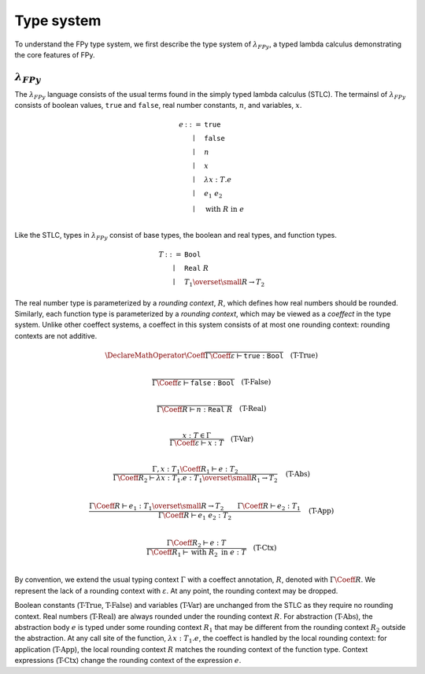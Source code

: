 Type system
================

To understand the FPy type system,
we first describe the type system of :math:`\lambda_{FPy}`,
a typed lambda calculus demonstrating the core features of FPy.

:math:`\lambda_{FPy}`
^^^^^^^^^^^^^^^^^^^^^^

The :math:`\lambda_{FPy}` language consists of the usual
terms found in the simply typed lambda calculus (STLC).
The termainsl of :math:`\lambda_{FPy}` consists of
boolean values, :math:`\texttt{true}` and :math:`\texttt{false}`,
real number constants, :math:`n`, and variables, :math:`x`.

.. math::

    \begin{array}{rcl}
    e & ::= & \texttt{true} \\
      & \mid & \texttt{false} \\
      & \mid & n \\
      & \mid & x \\
      & \mid & \lambda x : T. e \\
      & \mid & e_1\; e_2 \\
      & \mid & \text{with}\; R \;\text{in}\; e \\
    \end{array}



Like the STLC, types in :math:`\lambda_{FPy}` consist of
base types, the boolean and real types, and function types.

.. math::

    \begin{array}{rcl}
    T & ::= & \texttt{Bool} \\
      & \mid & \texttt{Real}\; R \\
      & \mid & T_1 \overset{\small R}{\rightarrow} T_2
    \end{array}

The real number type is parameterized by a *rounding context*,
:math:`R`, which defines how real numbers should be rounded.
Similarly, each function type is parameterized by a *rounding context*,
which may be viewed as a *coeffect* in the type system.
Unlike other coeffect systems,
a coeffect in this system consists of at most one rounding context:
rounding contexts are not additive.

.. T-True
.. math::
    \DeclareMathOperator{\Coeff}{@}
    \frac{}
         {\Gamma\Coeff\varepsilon \vdash \texttt{true} : \texttt{Bool}}
    \quad\text{(T-True)}\\

.. T-False
.. math::

    \frac{}
         {\Gamma\Coeff\varepsilon \vdash \texttt{false} : \texttt{Bool}}
    \quad\text{(T-False)}\\

.. T-Real
.. math::

    \frac{}
         {\Gamma\Coeff R \vdash n : \texttt{Real}\; R}
    \quad\text{(T-Real)}\\

.. T-Var
.. math::

    \frac{x : T \in \Gamma}
         {\Gamma\Coeff\varepsilon \vdash x : T}
    \quad \text{(T-Var)}\\

.. T-Abs
.. math::

    \frac{\Gamma, x : T_1 \Coeff R_1 \vdash e : T_2}
         {\Gamma\Coeff R_2 \vdash \lambda x : T_1. e : T_1 \overset{\small R_1}{\rightarrow} T_2}
    \quad\text{(T-Abs)}\\

.. T-App
.. math::

    \frac{\Gamma\Coeff R \vdash e_1 : T_1 \overset{\small R}{\rightarrow} T_2
         \qquad \Gamma\Coeff R \vdash e_2 : T_1}
         {\Gamma\Coeff R \vdash e_1\; e_2 : T_2}
    \quad\text{(T-App)}\\

.. T-Ctx
.. math::

    \frac{\Gamma\Coeff R_2 \vdash e : T}
         {\Gamma\Coeff R_1 \vdash \text{with}\; R_2\; \text{in}\; e : T}
    \quad\text{(T-Ctx)}\\

By convention, we extend the usual typing context :math:`\Gamma`
with a coeffect annotation, :math:`R`, denoted with :math:`\Gamma \Coeff R`.
We represent the lack of a rounding context with :math:`\varepsilon`.
At any point, the rounding context may be dropped.

Boolean constants (:math:`\text{T-True}`, :math:`\text{T-False}`)
and variables (:math:`\text{T-Var}`) are unchanged from the STLC
as they require no rounding context.
Real numbers (:math:`\text{T-Real}`) are always rounded
under the rounding context :math:`R`.
For abstraction (:math:`\text{T-Abs}`),
the abstraction body :math:`e` is typed under some
rounding context :math:`R_1` that may be different
from the rounding context :math:`R_2` outside the abstraction.
At any call site of the function, :math:`\lambda x : T_1. e`,
the coeffect is handled by the local rounding context:
for application (:math:`\text{T-App}`),
the local rounding context :math:`R`
matches the rounding context of the function type.
Context expressions (:math:`\text{T-Ctx}`) change
the rounding context of the expression :math:`e`.


.. FPy features a polymorphic Hindley-Milner type system
.. like languages such as Haskell or OCaml.

.. For brevity, the type system is described using
.. a simplified grammar of the full FPy language.
.. An FPy program consists of statements :math:`s`, expressions :math:`e`,
.. rounding contexts :math:`R`, and function symbols :math:`f`.
.. The terminals of an expression are variables :math:`x`,
.. real number constants :math:`n`, and boolean constants
.. :math:`\text{true}` and :math:`\text{false}`.
.. All functions are assumed to be unary.

.. .. math::

..     \begin{array}{rcl}
..     e & ::= & \text{true} \\
..       & \mid & \text{false} \\
..       & \mid & n \\
..       & \mid & x \\
..       & \mid & f\; e
..     \end{array}

.. .. math::

..     \begin{array}{rcl}
..     s & ::= & x = e \\
..       & \mid & s_1 ; s_2 \\
..       & \mid & \text{if}\; e\; \text{then}\; s_1\; \text{else}\; s_2 \\
..       & \mid & \text{while}\; e\; \text{then}\; s \\
..       & \mid & \text{with}\; R\; \text{do}\; s \\
..       & \mid & \text{ret}\; e\\
..     \end{array}

.. Expressions in FPy have a type, :math:`T`,
.. which is one of the following:

.. .. math::

..     \begin{array}{rcl}
..     T & ::= & \text{Unit} \\
..       & \mid & \text{Bool} \\
..       & \mid & \text{Real}\; R \\
..       & \mid & T_1 \to T_2
..     \end{array}

.. The typing judgements for the core language of FPy are below.
.. The symbol :math:`\Gamma` is a typing context and the judgement
.. :math:`\rho : T` means the return type of the current function is :math:`T`.

.. .. math::

..     \frac{}
..          {\Gamma; R \vdash \text{true} : \text{Bool}}
..     \quad\text{(T-True)}\\

.. .. math::

..     \frac{}
..          {\Gamma; R \vdash \text{false} : \text{Bool}}
..     \quad\text{(T-False)}\\

.. .. math::

..     \frac{}
..          {\Gamma; R \vdash n : \text{Real}\; R}
..     \quad\text{(T-Real)}\\

.. .. math::

..     \frac{x : T \in \Gamma}
..          {\Gamma; R \vdash x : T}
..     \quad \text{(T-Var)}

.. .. math::

..     \frac{\Gamma; R \vdash f : T \to \text{Bool}
..          \qquad \Gamma; R \vdash e : T }
..          {\Gamma; R \vdash f\; e : \text{Bool}}
..     \quad\text{(T-BoolApp)}

.. .. math::

..     \frac{\Gamma; R_1 \vdash f : T \to \text{Real}\; R_2
..          \qquad \Gamma; R_1 \vdash e : T }
..          {\Gamma; R_1 \vdash f\; e : \text{Real}\; R_2}
..     \quad\text{(T-RealApp)}

.. .. math::

..     \frac{\Gamma; R \vdash x : T
..          \qquad \Gamma; R \vdash e : T }
..          {\Gamma; R \vdash x = e : \text{Unit}}
..     \quad\text{(T-Assign)}

.. .. math::

..     \frac{\Gamma; R \vdash s_1 : \text{Unit}
..          \qquad \Gamma; R \vdash s_2 : \text{Unit} }
..          {\Gamma; R \vdash s_1 ; s_2 : \text{Unit}}
..     \quad\text{(T-Seq)}

.. .. math::

..     \frac{\Gamma; R \vdash e : \text{Bool}
..          \qquad \Gamma; R \vdash s_1 : \text{Unit}
..          \qquad \Gamma; R \vdash s_2 : \text{Unit} }
..          {\Gamma; R \vdash \text{if}\; e\; \text{then}\; s_1\; \text{else}\; s_2 : \text{Unit} }
..     \quad\text{(T-If)}

.. .. math::

..     \frac{\Gamma; R \vdash e : \text{Bool}
..          \qquad \Gamma; R \vdash s : \text{Unit} }
..          {\Gamma; R \vdash \text{while}\; e\; \text{then}\; s : \text{Unit}  }
..     \quad\text{(T-While)}

.. .. math::

..     \frac{\Gamma; R_2 \vdash s : \text{Unit}}
..          {\Gamma; R_1 \vdash \text{with}\; R_2\; \text{then}\; s : \text{Unit} }
..     \quad\text{(T-Context)}

.. .. math::

..     \frac{\Gamma; R \vdash e : T}
..          {\Gamma; R \vdash \text{ret}\; e : \text{Unit} }
..     \quad\text{(T-Ret)}

.. .. math::

..     \frac{\Gamma; R \vdash e : T}
..          {\Gamma, \rho : T; R \vdash \text{ret}\; e : \text{Unit} }
..     \quad\text{(T-Ret)}
